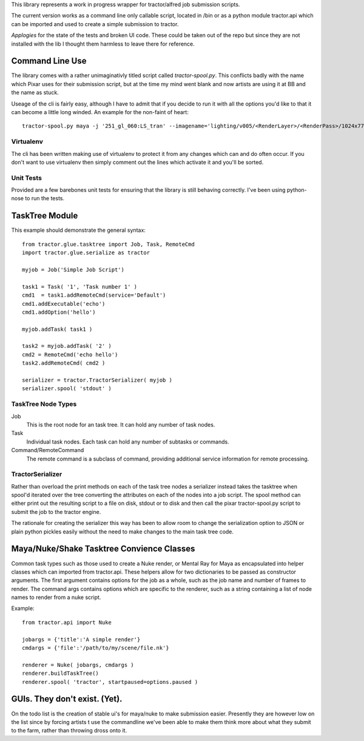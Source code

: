 This library represents a work in progress wrapper for tractor/alfred job submission scripts. 

The current version works as a command line only callable script, located in /bin or as a python module tractor.api 
which can be imported and used to create a simple submission to tractor.

*Applogies* for the state of the tests and broken UI code. These could be taken out of the repo but since they are not installed with the lib I thought them 
harmless to leave there for reference.

Command Line Use
------------------------------

The library comes with a rather unimaginativly titled script called *tractor-spool.py*. This conflicts badly with the name
which Pixar uses for their submission script, but at the time my mind went blank and now artists are using it at BB and the name
as stuck.

Useage of the cli is fairly easy, although I have to admit that if you decide to run it with all the options you'd like to that it can become a little long winded.
An example for the non-faint of heart::

	tractor-spool.py maya -j '251_gl_060:LS_tran' --imagename='lighting/v005/<RenderLayer>/<RenderPass>/1024x778/251_gl_060_lighting-<RenderLayer>-<RenderPass>-v005' --project=/mnt/muxfs/extratime/251/251_gl_060/maya -r 6-34 -c 1 -t 8 --layers=MasterBeautyLayer,SpecularLayer,BackgroundLayer /mnt/muxfs/extratime/251/251_gl_060/maya/scenes/251_gl_060_lighting/251_gl_060_lighting_v003-06_LS_trans_arms.ma

Virtualenv
~~~~~~~~~~~~

The cli has been written making use of virtualenv to protect it from any changes which can and do often occur. If you don't want to use virtualenv then simply comment out the lines
which activate it and you'll be sorted.

Unit Tests
~~~~~~~~~~~~

Provided are a few barebones unit tests for ensuring that the library is still behaving correctly. I've been using python-nose to run the tests.

TaskTree Module
------------------------

This example should demonstrate the general syntax::

	from tractor.glue.tasktree import Job, Task, RemoteCmd
	import tractor.glue.serialize as tractor

	myjob = Job('Simple Job Script')

	task1 = Task( '1', 'Task number 1' )
	cmd1  = task1.addRemoteCmd(service='Default')
	cmd1.addExecutable('echo')
	cmd1.addOption('hello')

	myjob.addTask( task1 )

	task2 = myjob.addTask( '2' )
	cmd2 = RemoteCmd('echo hello')
	task2.addRemoteCmd( cmd2 )

	serializer = tractor.TractorSerializer( myjob )
	serializer.spool( 'stdout' )

TaskTree Node Types
~~~~~~~~~~~~~~~~~~~~~~~~~~~

Job
   This is the root node for an task tree. It can hold any number of task nodes. 
   
Task
   Individual task nodes. Each task can hold any number of subtasks or commands. 
   
Command/RemoteCommand
   The remote command is a subclass of command, providing additional service information for remote processing.

TractorSerializer 
~~~~~~~~~~~~~~~~~~~~~~~~~~~

Rather than overload the print methods on each of the task tree nodes a serializer instead takes the tasktree when spool'd
iterated over the tree converting the attributes on each of the nodes into a job script. The spool method can either print
out the resulting script to a file on disk, stdout or to disk and then call the pixar tractor-spool.py script to submit the job
to the tractor engine.

The rationale for creating the serializer this way has been to allow room to change the serialization option to JSON or plain 
python pickles easily without the need to make changes to the main task tree code.

Maya/Nuke/Shake Tasktree Convience Classes
--------------------------------------------------------------------

Common task types such as those used to create a Nuke render, or Mental Ray for Maya as encapsulated into helper classes which can imported from tractor.api.
These helpers allow for two dictionaries to be passed as constructor arguments. The first argument contains options for the job as a whole, such as the job name and number of 
frames to render. The command args contains options which are specific to the renderer, such as a string containing a list of node names to render from a nuke script.

Example::

	from tractor.api import Nuke

	jobargs = {'title':'A simple render'} 
	cmdargs = {'file':'/path/to/my/scene/file.nk'}

	renderer = Nuke( jobargs, cmdargs )	
	renderer.buildTaskTree()
	renderer.spool( 'tractor', startpaused=options.paused )
	
GUIs. They don't exist. (Yet).
------------------------------------------

On the todo list is the creation of stable ui's for maya/nuke to make submission easier. Presently they are however low on the list since by forcing artists t use the commandline
we've been able to make them think more about what they submit to the farm, rather than throwing dross onto it.